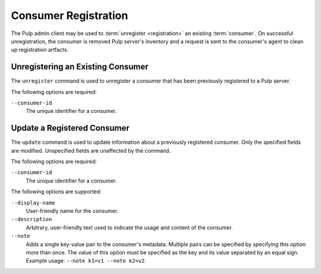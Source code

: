 Consumer Registration
=====================

The Pulp admin client may be used to :term:`unregister <registration>` an
existing :term:`consumer`.  On successful unregistration, the consumer is
removed Pulp server's inventory and a request is sent to the consumer's agent
to clean up registration artfacts.


Unregistering an Existing Consumer
----------------------------------

The ``unregister`` command is used to unregister a consumer that has been
previously registered to a Pulp server.

The following options are required:

``--consumer-id`` 
   The unique identifier for a consumer.

  

Update a Registered Consumer
----------------------------

The ``update`` command is used to update information about a previously
registered consumer.  Only the specified fields are modified.  Unspecified fields
are unaffected by the command.

The following options are required:

``--consumer-id`` 
   The unique identifier for a consumer.

The following options are supported:

``--display-name``
  User-friendly name for the consumer.
  
``--description``
    Arbitrary, user-friendly text used to indicate the usage and content
    of the consumer.

``--note``
  Adds a single key-value pair to the consumer's metadata. Multiple pairs can
  be specified by specifying this option more than once. The value of this option
  must be specified as the key and its value separated by an equal sign. Example
  usage: ``--note k1=v1 --note k2=v2``.